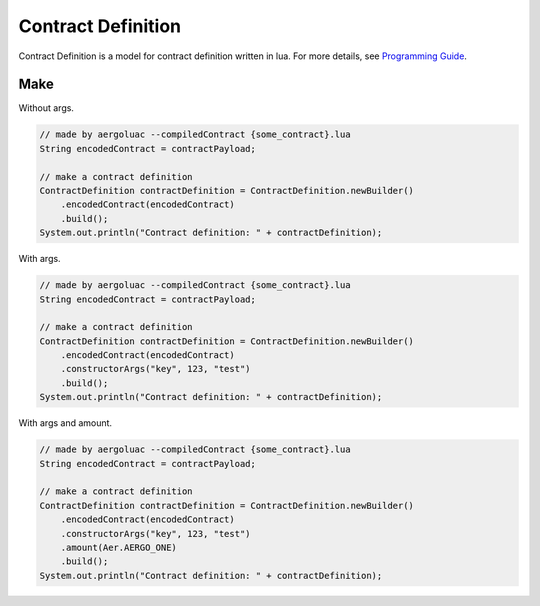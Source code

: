 Contract Definition
===================

Contract Definition is a model for contract definition written in lua. For more details, see `Programming Guide <https://docs.aergo.io/en/latest/smart-contracts/lua/guide.html>`_.

Make
----

Without args.

.. code-block:: java

  // made by aergoluac --compiledContract {some_contract}.lua
  String encodedContract = contractPayload;

  // make a contract definition
  ContractDefinition contractDefinition = ContractDefinition.newBuilder()
      .encodedContract(encodedContract)
      .build();
  System.out.println("Contract definition: " + contractDefinition);

With args.

.. code-block:: java

  // made by aergoluac --compiledContract {some_contract}.lua
  String encodedContract = contractPayload;

  // make a contract definition
  ContractDefinition contractDefinition = ContractDefinition.newBuilder()
      .encodedContract(encodedContract)
      .constructorArgs("key", 123, "test")
      .build();
  System.out.println("Contract definition: " + contractDefinition);

With args and amount.

.. code-block:: java

  // made by aergoluac --compiledContract {some_contract}.lua
  String encodedContract = contractPayload;

  // make a contract definition
  ContractDefinition contractDefinition = ContractDefinition.newBuilder()
      .encodedContract(encodedContract)
      .constructorArgs("key", 123, "test")
      .amount(Aer.AERGO_ONE)
      .build();
  System.out.println("Contract definition: " + contractDefinition);